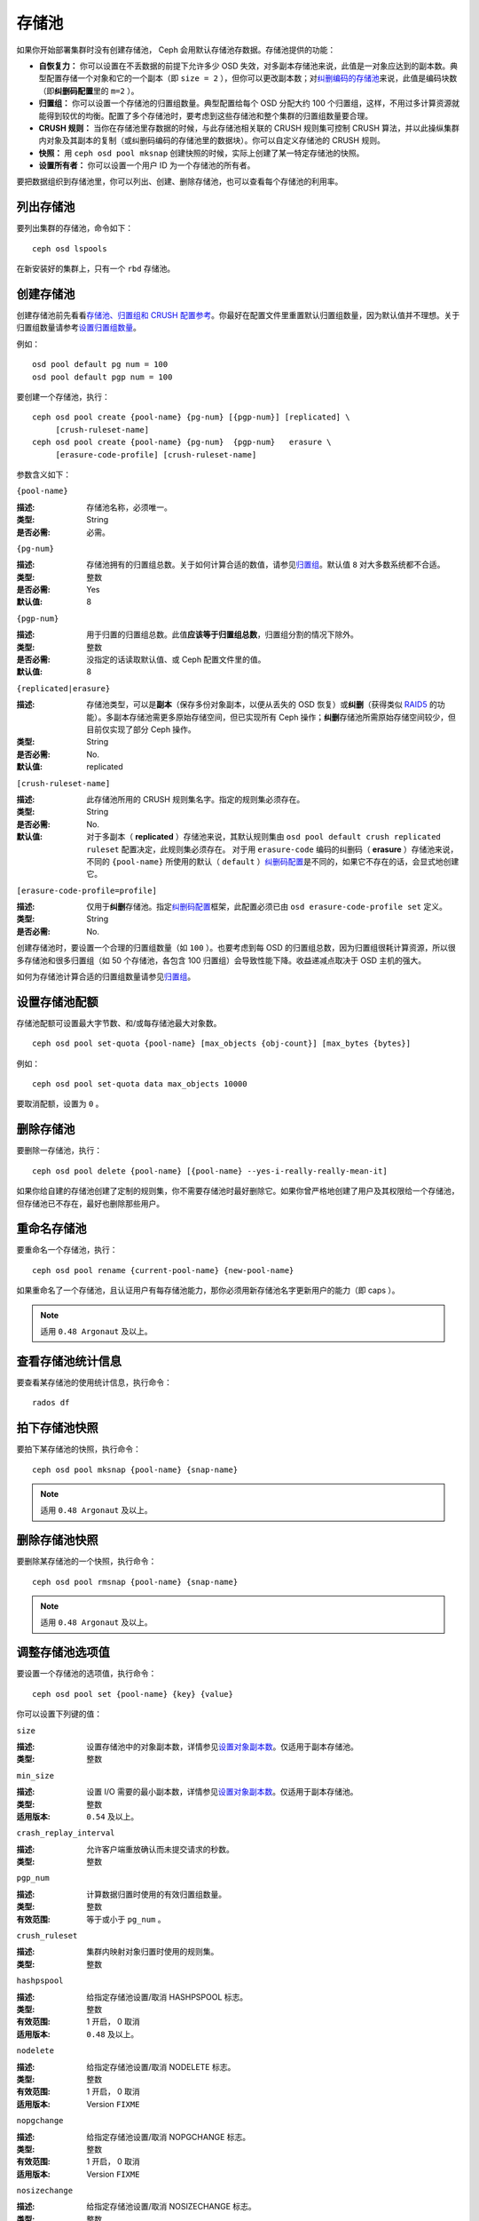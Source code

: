 ========
 存储池
========

如果你开始部署集群时没有创建存储池， Ceph 会用默认存储池存数据。存储池提供的功能：

- **自恢复力：** 你可以设置在不丢数据的前提下允许多少 OSD 失效，对多副本存储\
  池来说，此值是一对象应达到的副本数。典型配置存储一个对象和它的一个副本（即 \
  ``size = 2`` ），但你可以更改副本数；对\ `纠删编码的存储池`_\ 来说，此值是\
  编码块数（即\ **纠删码配置**\ 里的 ``m=2`` ）。

- **归置组：** 你可以设置一个存储池的归置组数量。典型配置给每个 OSD 分配大约 100 \
  个归置组，这样，不用过多计算资源就能得到较优的均衡。配置了多个存储池时，要考虑到\
  这些存储池和整个集群的归置组数量要合理。

- **CRUSH 规则：** 当你在存储池里存数据的时候，与此存储池相关联的 CRUSH 规则集可控\
  制 CRUSH 算法，并以此操纵集群内对象及其副本的复制（或纠删码编码的存储池里的数据\
  块）。你可以自定义存储池的 CRUSH 规则。

- **快照：** 用 ``ceph osd pool mksnap`` 创建快照的时候，实际上创建了某一特定存储\
  池的快照。

- **设置所有者：** 你可以设置一个用户 ID 为一个存储池的所有者。

要把数据组织到存储池里，你可以列出、创建、删除存储池，也可以查看每个存储池的利用率。

.. _纠删编码的存储池: ../erasure-code


列出存储池
==========

要列出集群的存储池，命令如下： ::

	ceph osd lspools

在新安装好的集群上，只有一个 ``rbd`` 存储池。


.. _createpool:

创建存储池
==========

创建存储池前先看看\ `存储池、归置组和 CRUSH 配置参考`_\ 。你最好在配置文件\
里重置默认归置组数量，因为默认值并不理想。关于归置组数量请参考\
`设置归置组数量`_\ 。

例如： ::

	osd pool default pg num = 100
	osd pool default pgp num = 100

要创建一个存储池，执行： ::

	ceph osd pool create {pool-name} {pg-num} [{pgp-num}] [replicated] \
             [crush-ruleset-name]
	ceph osd pool create {pool-name} {pg-num}  {pgp-num}   erasure \
             [erasure-code-profile] [crush-ruleset-name]

参数含义如下：


``{pool-name}``

:描述: 存储池名称，必须唯一。
:类型: String
:是否必需: 必需。


``{pg-num}``

:描述: 存储池拥有的归置组总数。关于如何计算合适的数值，请参见\ `归置组`_\ 。\
       默认值 ``8`` 对大多数系统都不合适。

:类型: 整数
:是否必需: Yes
:默认值: 8


``{pgp-num}``

:描述: 用于归置的归置组总数。此值\ **应该等于归置组总数**\ ，归置组分割的情\
       况下除外。

:类型: 整数
:是否必需: 没指定的话读取默认值、或 Ceph 配置文件里的值。
:默认值: 8


``{replicated|erasure}``

:描述: 存储池类型，可以是\ **副本**\ （保存多份对象副本，以便从丢失的 OSD \
       恢复）或\ **纠删**\ （获得类似 `RAID5`_ 的功能）。多副本存储池需更多\
       原始存储空间，但已实现所有 Ceph 操作；\ **纠删**\ 存储池所需原始存储\
       空间较少，但目前仅实现了部分 Ceph 操作。

:类型: String
:是否必需: No.
:默认值: replicated

.. _RAID5: ../erasure-code


``[crush-ruleset-name]``

:描述: 此存储池所用的 CRUSH 规则集名字。指定的规则集必须存在。
:类型: String
:是否必需: No.
:默认值: 对于多副本（ **replicated** ）存储池来说，其默认规则集由 \
         ``osd pool default crush replicated ruleset`` 配置决定，此规则集\
         必须存在。
         对于用 ``erasure-code`` 编码的纠删码（ **erasure** ）存储池来说，\
         不同的 ``{pool-name}`` 所使用的默认（ ``default`` ）\ \
         `纠删码配置`_\ 是不同的，如果它不存在的话，会显式地创建它。


``[erasure-code-profile=profile]``

:描述: 仅用于\ **纠删**\ 存储池。指定\ `纠删码配置`_\ 框架，此配置必须已由 \
       ``osd erasure-code-profile set`` 定义。

:类型: String
:是否必需: No.

.. _纠删码配置: ../erasure-code-profile

创建存储池时，要设置一个合理的归置组数量（如 ``100`` ）。也要考虑到每 OSD 的归置组\
总数，因为归置组很耗计算资源，所以很多存储池和很多归置组（如 50 个存储池，各包含 \
100 归置组）会导致性能下降。收益递减点取决于 OSD 主机的强大。

如何为存储池计算合适的归置组数量请参见\ `归置组`_\ 。

.. _归置组: ../placement-groups


设置存储池配额
==============

存储池配额可设置最大字节数、和/或每存储池最大对象数。 ::

	ceph osd pool set-quota {pool-name} [max_objects {obj-count}] [max_bytes {bytes}]

例如： ::

	ceph osd pool set-quota data max_objects 10000

要取消配额，设置为 ``0`` 。


删除存储池
==========

要删除一存储池，执行： ::

	ceph osd pool delete {pool-name} [{pool-name} --yes-i-really-really-mean-it]

如果你给自建的存储池创建了定制的规则集，你不需要存储池时最好删除它。如果你曾严格地创\
建了用户及其权限给一个存储池，但存储池已不存在，最好也删除那些用户。


重命名存储池
============

要重命名一个存储池，执行： ::

	ceph osd pool rename {current-pool-name} {new-pool-name}

如果重命名了一个存储池，且认证用户有每存储池能力，那你必须用新存储池名字更新用户的能\
力（即 caps ）。

.. note:: 适用 ``0.48 Argonaut`` 及以上。


查看存储池统计信息
==================

要查看某存储池的使用统计信息，执行命令： ::

	rados df


拍下存储池快照
==============

要拍下某存储池的快照，执行命令： ::

	ceph osd pool mksnap {pool-name} {snap-name}

.. note:: 适用 ``0.48 Argonaut`` 及以上。


删除存储池快照
==============

要删除某存储池的一个快照，执行命令： ::

	ceph osd pool rmsnap {pool-name} {snap-name}

.. note:: 适用 ``0.48 Argonaut`` 及以上。


.. _setpoolvalues:

调整存储池选项值
================

要设置一个存储池的选项值，执行命令： ::

	ceph osd pool set {pool-name} {key} {value}

你可以设置下列键的值：


``size``

:描述: 设置存储池中的对象副本数，详情参见\ `设置对象副本数`_\ 。仅适用于副本存储池。
:类型: 整数


``min_size``

:描述: 设置 I/O 需要的最小副本数，详情参见\ `设置对象副本数`_\ 。仅适用于副本存储池。
:类型: 整数
:适用版本: ``0.54`` 及以上。


``crash_replay_interval``

:描述: 允许客户端重放确认而未提交请求的秒数。
:类型: 整数


``pgp_num``

:描述: 计算数据归置时使用的有效归置组数量。
:类型: 整数
:有效范围: 等于或小于 ``pg_num`` 。


``crush_ruleset``

:描述: 集群内映射对象归置时使用的规则集。
:类型: 整数


``hashpspool``

:描述: 给指定存储池设置/取消 HASHPSPOOL 标志。
:类型: 整数
:有效范围: 1 开启， 0 取消
:适用版本: ``0.48`` 及以上。


``nodelete``

:描述: 给指定存储池设置/取消 NODELETE 标志。
:类型: 整数
:有效范围: 1 开启， 0 取消
:适用版本: Version ``FIXME``


``nopgchange``

:描述: 给指定存储池设置/取消 NOPGCHANGE 标志。
:类型: 整数
:有效范围: 1 开启， 0 取消
:适用版本: Version ``FIXME``


``nosizechange``

:描述: 给指定存储池设置/取消 NOSIZECHANGE 标志。
:类型: 整数
:有效范围: 1 开启， 0 取消
:适用版本: Version ``FIXME``


``hit_set_type``

:描述: 启用缓存存储池的命中集跟踪，详情见 `Bloom 过滤器`_\ 。
:类型: String
:Valid Settings: ``bloom``, ``explicit_hash``, ``explicit_object``
:默认值: ``bloom`` ，其它是用于测试的。


``hit_set_count``

:描述: 为缓存存储池保留的命中集数量。此值越高， ``ceph-osd`` 守护进程消耗的内存越多。
:类型: 整数
:有效范围: ``1``. Agent doesn't handle > 1 yet.


``hit_set_period``

:描述: 为缓存存储池保留的命中集有效期。此值越高， ``ceph-osd`` 消耗的内存越多。
:类型: 整数
:实例: ``3600`` 1hr


``hit_set_fpp``

:描述: ``bloom`` 命中集类型的假阳性概率。详情见 `Bloom 过滤器`_\ 。
:类型: Double
:有效范围: 0.0 - 1.0
:默认值: ``0.05``


``cache_target_dirty_ratio``

:描述: 缓存存储池包含的脏对象达到多少比例时就把它们回写到后端的存储池。
:类型: Double
:默认值: ``.4``


.. _cache_target_dirty_high_ratio:

``cache_target_dirty_high_ratio``

:描述: 缓存存储池内包含的已修改（脏的）对象达到此比例时，缓存层代理就会\
       更快地把脏对象刷回到后端存储池。

:类型: Double
:默认值: ``.6``


.. _cache_target_full_ratio:

``cache_target_full_ratio``

:描述: 缓存存储池包含的干净对象达到多少比例时，缓存代理就把它们赶出缓存存储池。
:类型: Double
:默认值: ``.8``


``target_max_bytes``

:描述: 达到 ``max_bytes`` 阀值时 Ceph 就回写或赶出对象。
:类型: 整数
:实例: ``1000000000000``  #1-TB


``target_max_objects``

:描述: 达到 ``max_objects`` 阀值时 Ceph 就回写或赶出对象。
:类型: 整数
:实例: ``1000000`` #1M objects


``cache_min_flush_age``

:描述: 达到此时间（单位为秒）时，缓存代理就把某些对象从缓存存储池刷回到存储池。
:类型: 整数
:实例: ``600`` 10min


``cache_min_evict_age``

:描述: 达到此时间（单位为秒）时，缓存代理就把某些对象从缓存存储池赶出。
:类型: 整数
:实例: ``1800`` 30min


获取存储池选项值
================

要获取一个存储池的选项值，执行命令： ::

	ceph osd pool get {pool-name} {key}

你可以获取到下列选项的值：


``size``

:描述: 获取此存储池中对象的副本数。更多细节见\ `设置对象副本数`_\ 。仅适用于\
       副本存储池。

:类型: 整数


``min_size``

:描述: 获取为保证 I/O 所需的最小副本数。更多细节见\ `设置对象副本数`_\ 。仅\
       适用于副本存储池。

:类型: 整数
:适用版本: ``0.54`` 及以上


``crash_replay_interval``

:描述: 允许客户端重放已确认、但未提交的请求的时间间隔，秒。
:类型: 整数


``pg_num`` 获取不到？

:描述: 存储池的归置组数量。
:类型: 整数


``pgp_num``

:描述: 计算数据归置时使用的归置组有效数量。
:类型: 整数
:有效范围: 小于等于 ``pg_num`` 。


``crush_ruleset``

:描述: 在集群中映射对象位置的规则集。
:类型: 整数


``hit_set_type``

:描述: 允许缓存存储池跟踪命中集。详情见 `Bloom 过滤器`_\ 。
:类型: String
:有效选项: ``bloom`` 、 ``explicit_hash`` 、 ``explicit_object``


``hit_set_count``

:描述: 为缓存存储池保留的命中集数量。此数值越高， ``ceph-osd`` 消耗内存越多。
:类型: 整数


``hit_set_period``

:描述: 缓存存储池的命中集的统计时长。此数值越高， ``ceph-osd`` 消耗内存越多。
:类型: 整数


``hit_set_fpp``

:描述: ``bloom`` 命中集的假阳性概率，详情见 `Bloom 过滤器`_\ 。
:类型: Double


``cache_target_dirty_ratio``

:描述: 缓存存储池内的变更（脏的）对象达到此百分比时，缓存分级代理就把它们刷\
       回后端存储池。

:类型: Double


``cache_target_dirty_high_ratio``

:描述: 见 cache_target_dirty_high_ratio_

:类型: Double


``cache_target_full_ratio``

:描述: 缓存存储池内的未修改（干净的）对象达到此百分比时，缓存分级代理就把它\
       们赶出缓存存储池。

:类型: Double


``target_max_bytes``

:描述: 触发 ``max_bytes`` 阀值时 Ceph 将开始刷回或赶出对象。
:类型: 整数


``target_max_objects``

:描述: 触发 ``max_objects`` 阀值时 Ceph 将开始刷回或赶出对象。
:类型: 整数


``cache_min_flush_age``

:描述: 缓存分级代理开始把缓存存储池中的对象刷回后端存储池前等待的最短时间，秒。
:类型: 整数


``cache_min_evict_age``

:描述: 缓存分级代理开始从缓存存储池赶出对象前等待的最短时间，秒。
:类型: 整数


设置对象副本数
==============

要设置多副本存储池的对象副本数，执行命令： ::

	ceph osd pool set {poolname} size {num-replicas}

.. important:: ``{num-replicas}`` 包括对象自身，如果你想要对象自身及其两份拷贝共\
   计三份，指定 3 。

例如： ::

	ceph osd pool set data size 3

你可以在每个存储池上执行这个命令。\ **注意**\ ，一个处于降级模式的对象其副本数小于\
规定值 ``pool size`` ，但仍可接受 I/O 请求。为保证 I/O 正常，可用 ``min_size`` 选\
项为其设置个最低副本数。例如： ::

	ceph osd pool set data min_size 2

这确保数据存储池里任何副本数小于 ``min_size`` 的对象都不会收到 I/O 了。


获取对象副本数
==============

要获取对象副本数，执行命令： ::

	ceph osd dump | grep 'replicated size'

Ceph 会列出存储池，且高亮 ``replicated size`` 属性。默认情况下， Ceph 会创建一对象\
的两个副本（一共三个副本，或 size 值为 3 ）。


.. _存储池、归置组和 CRUSH 配置参考: ../../configuration/pool-pg-config-ref
.. _Bloom 过滤器: http://en.wikipedia.org/wiki/Bloom_filter
.. _设置归置组数量: ../placement-groups#set-the-number-of-placement-groups
